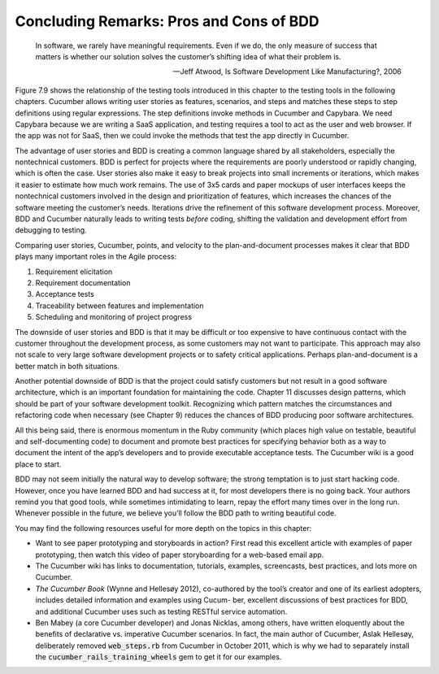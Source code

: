 Concluding Remarks: Pros and Cons of BDD 
====================================
    In software, we rarely have meaningful requirements. Even if we do, the only measure of success 
    that matters is whether our solution solves the customer’s shifting idea of what their problem is.

    —Jeff Atwood, Is Software Development Like Manufacturing?, 2006

Figure 7.9 shows the relationship of the testing tools introduced in this chapter to the testing tools in 
the following chapters. Cucumber allows writing user stories as features, scenarios, and steps and matches 
these steps to step definitions using regular expressions. The step definitions invoke methods in Cucumber 
and Capybara. We need Capybara because we are writing a SaaS application, and testing requires a tool to act 
as the user and web browser. If the app was not for SaaS, then we could invoke the methods that test the app 
directly in Cucumber.

The advantage of user stories and BDD is creating a common language shared by all stakeholders, especially the 
nontechnical customers. BDD is perfect for projects where the requirements are poorly understood or rapidly 
changing, which is often the case. User stories also make it easy to break projects into small increments or 
iterations, which makes it easier
to estimate how much work remains. The use of 3x5 cards and paper mockups of user interfaces keeps the nontechnical 
customers involved in the design and prioritization of features, which increases the chances of the software meeting 
the customer’s needs. Iterations drive the refinement of this software development process. Moreover, BDD and Cucumber 
naturally leads to writing tests *before* coding, shifting the validation and development effort from debugging to testing.

Comparing user stories, Cucumber, points, and velocity to the plan-and-document processes makes it clear that BDD plays 
many important roles in the Agile process:

1. Requirement elicitation
2. Requirement documentation
3. Acceptance tests
4. Traceability between features and implementation 
5. Scheduling and monitoring of project progress

The downside of user stories and BDD is that it may be difficult or too expensive to have continuous contact with 
the customer throughout the development process, as some customers may not want to participate. This approach may 
also not scale to very large software development projects or to safety critical applications. Perhaps plan-and-document 
is a better match in both situations.

Another potential downside of BDD is that the project could satisfy customers but not result in a good software 
architecture, which is an important foundation for maintaining the code. Chapter 11 discusses design patterns, which 
should be part of your software development toolkit. Recognizing which pattern matches the circumstances and 
refactoring code when necessary (see Chapter 9) reduces the chances of BDD producing poor software architectures.

All this being said, there is enormous momentum in the Ruby community (which places high value on testable, beautiful 
and self-documenting code) to document and promote best practices for specifying behavior both as a way to document 
the intent of the app’s developers and to provide executable acceptance tests. The Cucumber wiki is a good place to start.

BDD may not seem initially the natural way to develop software; the strong temptation is to just start hacking code. 
However, once you have learned BDD and had success at it, for most developers there is no going back. Your authors remind 
you that good tools, while sometimes intimidating to learn, repay the effort many times over in the long run. Whenever 
possible in the future, we believe you’ll follow the BDD path to writing beautiful code.

You may find the following resources useful for more depth on the topics in this chapter:

• Want to see paper prototyping and storyboards in action? First read this excellent article with examples of paper prototyping, then watch this video of paper storyboarding for a web-based email app.
• The Cucumber wiki has links to documentation, tutorials, examples, screencasts, best practices, and lots more on Cucumber.
• *The Cucumber Book* (Wynne and Hellesøy 2012), co-authored by the tool’s creator and one of its earliest adopters, includes detailed information and examples using Cucum- ber, excellent discussions of best practices for BDD, and additional Cucumber uses such as testing RESTful service automation.
• Ben Mabey (a core Cucumber developer) and Jonas Nicklas, among others, have written eloquently about the benefits of declarative vs. imperative Cucumber scenarios. In fact, the main author of Cucumber, Aslak Hellesøy, deliberately removed :code:`web_steps.rb` from Cucumber in October 2011, which is why we had to separately install the :code:`cucumber_rails_training_wheels` gem to get it for our examples.

